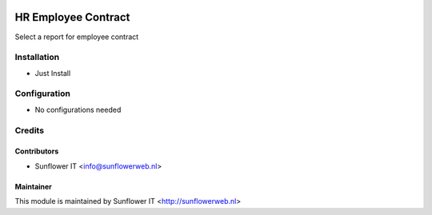 .. image:: https://img.shields.io/badge/licence-AGPL--3-blue.png
   :target: http://www.gnu.org/licenses/agpl-3.0-standalone.html
   :alt: License: AGPL-3

====================
HR Employee Contract
====================

Select a report for employee contract

Installation
============
* Just Install

Configuration
=============
* No configurations needed

Credits
=======

Contributors
------------

* Sunflower IT <info@sunflowerweb.nl>



Maintainer
----------

This module is maintained by Sunflower IT <http://sunflowerweb.nl>
